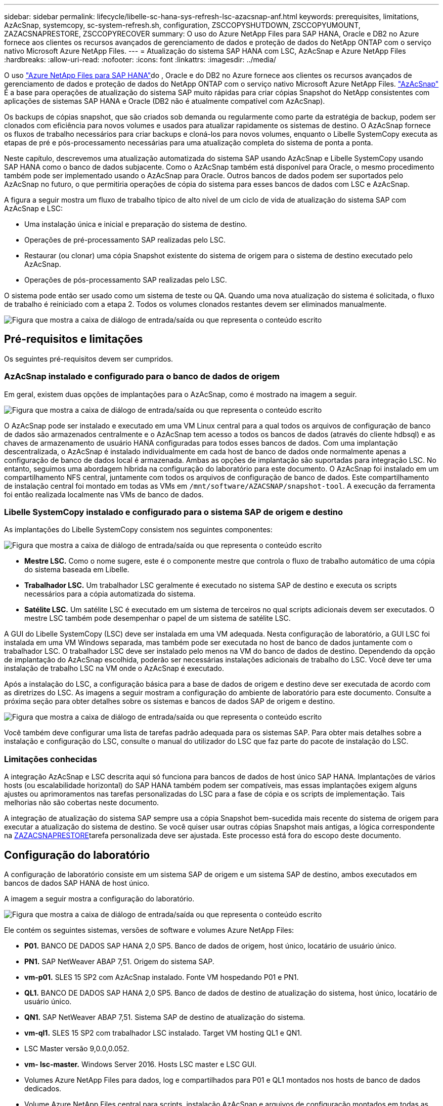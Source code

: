 ---
sidebar: sidebar 
permalink: lifecycle/libelle-sc-hana-sys-refresh-lsc-azacsnap-anf.html 
keywords: prerequisites, limitations, AzAcSnap, systemcopy, sc-system-refresh.sh, configuration, ZSCCOPYSHUTDOWN, ZSCCOPYUMOUNT, ZAZACSNAPRESTORE, ZSCCOPYRECOVER 
summary: O uso do Azure NetApp Files para SAP HANA, Oracle e DB2 no Azure fornece aos clientes os recursos avançados de gerenciamento de dados e proteção de dados do NetApp ONTAP com o serviço nativo Microsoft Azure NetApp Files. 
---
= Atualização do sistema SAP HANA com LSC, AzAcSnap e Azure NetApp Files
:hardbreaks:
:allow-uri-read: 
:nofooter: 
:icons: font
:linkattrs: 
:imagesdir: ../media/


[role="lead"]
O uso https://docs.microsoft.com/en-us/azure/azure-netapp-files/azure-netapp-files-solution-architectures["Azure NetApp Files para SAP HANA"^]do , Oracle e do DB2 no Azure fornece aos clientes os recursos avançados de gerenciamento de dados e proteção de dados do NetApp ONTAP com o serviço nativo Microsoft Azure NetApp Files. https://docs.microsoft.com/en-us/azure/azure-netapp-files/azacsnap-introduction["AzAcSnap"^] É a base para operações de atualização do sistema SAP muito rápidas para criar cópias Snapshot do NetApp consistentes com aplicações de sistemas SAP HANA e Oracle (DB2 não é atualmente compatível com AzAcSnap).

Os backups de cópias snapshot, que são criados sob demanda ou regularmente como parte da estratégia de backup, podem ser clonados com eficiência para novos volumes e usados para atualizar rapidamente os sistemas de destino. O AzAcSnap fornece os fluxos de trabalho necessários para criar backups e cloná-los para novos volumes, enquanto o Libelle SystemCopy executa as etapas de pré e pós-processamento necessárias para uma atualização completa do sistema de ponta a ponta.

Neste capítulo, descrevemos uma atualização automatizada do sistema SAP usando AzAcSnap e Libelle SystemCopy usando SAP HANA como o banco de dados subjacente. Como o AzAcSnap também está disponível para Oracle, o mesmo procedimento também pode ser implementado usando o AzAcSnap para Oracle. Outros bancos de dados podem ser suportados pelo AzAcSnap no futuro, o que permitiria operações de cópia do sistema para esses bancos de dados com LSC e AzAcSnap.

A figura a seguir mostra um fluxo de trabalho típico de alto nível de um ciclo de vida de atualização do sistema SAP com AzAcSnap e LSC:

* Uma instalação única e inicial e preparação do sistema de destino.
* Operações de pré-processamento SAP realizadas pelo LSC.
* Restaurar (ou clonar) uma cópia Snapshot existente do sistema de origem para o sistema de destino executado pelo AzAcSnap.
* Operações de pós-processamento SAP realizadas pelo LSC.


O sistema pode então ser usado como um sistema de teste ou QA. Quando uma nova atualização do sistema é solicitada, o fluxo de trabalho é reiniciado com a etapa 2. Todos os volumes clonados restantes devem ser eliminados manualmente.

image:libelle-sc-image23.png["Figura que mostra a caixa de diálogo de entrada/saída ou que representa o conteúdo escrito"]



== Pré-requisitos e limitações

Os seguintes pré-requisitos devem ser cumpridos.



=== AzAcSnap instalado e configurado para o banco de dados de origem

Em geral, existem duas opções de implantações para o AzAcSnap, como é mostrado na imagem a seguir.

image:libelle-sc-image24.png["Figura que mostra a caixa de diálogo de entrada/saída ou que representa o conteúdo escrito"]

O AzAcSnap pode ser instalado e executado em uma VM Linux central para a qual todos os arquivos de configuração de banco de dados são armazenados centralmente e o AzAcSnap tem acesso a todos os bancos de dados (através do cliente hdbsql) e as chaves de armazenamento de usuário HANA configuradas para todos esses bancos de dados. Com uma implantação descentralizada, o AzAcSnap é instalado individualmente em cada host de banco de dados onde normalmente apenas a configuração de banco de dados local é armazenada. Ambas as opções de implantação são suportadas para integração LSC. No entanto, seguimos uma abordagem híbrida na configuração do laboratório para este documento. O AzAcSnap foi instalado em um compartilhamento NFS central, juntamente com todos os arquivos de configuração de banco de dados. Este compartilhamento de instalação central foi montado em todas as VMs em `/mnt/software/AZACSNAP/snapshot-tool`. A execução da ferramenta foi então realizada localmente nas VMs de banco de dados.



=== Libelle SystemCopy instalado e configurado para o sistema SAP de origem e destino

As implantações do Libelle SystemCopy consistem nos seguintes componentes:

image:libelle-sc-image25.png["Figura que mostra a caixa de diálogo de entrada/saída ou que representa o conteúdo escrito"]

* *Mestre LSC.* Como o nome sugere, este é o componente mestre que controla o fluxo de trabalho automático de uma cópia do sistema baseada em Libelle.
* *Trabalhador LSC.* Um trabalhador LSC geralmente é executado no sistema SAP de destino e executa os scripts necessários para a cópia automatizada do sistema.
* *Satélite LSC.* Um satélite LSC é executado em um sistema de terceiros no qual scripts adicionais devem ser executados. O mestre LSC também pode desempenhar o papel de um sistema de satélite LSC.


A GUI do Libelle SystemCopy (LSC) deve ser instalada em uma VM adequada. Nesta configuração de laboratório, a GUI LSC foi instalada em uma VM Windows separada, mas também pode ser executada no host de banco de dados juntamente com o trabalhador LSC. O trabalhador LSC deve ser instalado pelo menos na VM do banco de dados de destino. Dependendo da opção de implantação do AzAcSnap escolhida, poderão ser necessárias instalações adicionais de trabalho do LSC. Você deve ter uma instalação de trabalho LSC na VM onde o AzAcSnap é executado.

Após a instalação do LSC, a configuração básica para a base de dados de origem e destino deve ser executada de acordo com as diretrizes do LSC. As imagens a seguir mostram a configuração do ambiente de laboratório para este documento. Consulte a próxima seção para obter detalhes sobre os sistemas e bancos de dados SAP de origem e destino.

image:libelle-sc-image26.png["Figura que mostra a caixa de diálogo de entrada/saída ou que representa o conteúdo escrito"]

Você também deve configurar uma lista de tarefas padrão adequada para os sistemas SAP. Para obter mais detalhes sobre a instalação e configuração do LSC, consulte o manual do utilizador do LSC que faz parte do pacote de instalação do LSC.



=== Limitações conhecidas

A integração AzAcSnap e LSC descrita aqui só funciona para bancos de dados de host único SAP HANA. Implantações de vários hosts (ou escalabilidade horizontal) do SAP HANA também podem ser compatíveis, mas essas implantações exigem alguns ajustes ou aprimoramentos nas tarefas personalizadas do LSC para a fase de cópia e os scripts de implementação. Tais melhorias não são cobertas neste documento.

A integração de atualização do sistema SAP sempre usa a cópia Snapshot bem-sucedida mais recente do sistema de origem para executar a atualização do sistema de destino. Se você quiser usar outras cópias Snapshot mais antigas, a lógica correspondente na <<ZAZACSNAPRESTORE>>tarefa personalizada deve ser ajustada. Este processo está fora do escopo deste documento.



== Configuração do laboratório

A configuração de laboratório consiste em um sistema SAP de origem e um sistema SAP de destino, ambos executados em bancos de dados SAP HANA de host único.

A imagem a seguir mostra a configuração do laboratório.

image:libelle-sc-image27.png["Figura que mostra a caixa de diálogo de entrada/saída ou que representa o conteúdo escrito"]

Ele contém os seguintes sistemas, versões de software e volumes Azure NetApp Files:

* *P01.* BANCO DE DADOS SAP HANA 2,0 SP5. Banco de dados de origem, host único, locatário de usuário único.
* *PN1.* SAP NetWeaver ABAP 7,51. Origem do sistema SAP.
* *vm-p01.* SLES 15 SP2 com AzAcSnap instalado. Fonte VM hospedando P01 e PN1.
* *QL1.* BANCO DE DADOS SAP HANA 2,0 SP5. Banco de dados de destino de atualização do sistema, host único, locatário de usuário único.
* *QN1.* SAP NetWeaver ABAP 7,51. Sistema SAP de destino de atualização do sistema.
* *vm-ql1.* SLES 15 SP2 com trabalhador LSC instalado. Target VM hosting QL1 e QN1.
* LSC Master versão 9,0.0,0.052.
* *vm- lsc-master.* Windows Server 2016. Hosts LSC master e LSC GUI.
* Volumes Azure NetApp Files para dados, log e compartilhados para P01 e QL1 montados nos hosts de banco de dados dedicados.
* Volume Azure NetApp Files central para scripts, instalação AzAcSnap e arquivos de configuração montados em todas as VMs.




== Etapas iniciais de preparação única

Antes que a primeira atualização do sistema SAP possa ser executada, você precisa integrar operações de storage baseadas em clonagem e cópia do Azure NetApp Files Snapshot executadas pelo AzAcSnap. Você também deve executar um script auxiliar para iniciar e parar o banco de dados e montar ou desmontar os volumes Azure NetApp Files. Todas as tarefas necessárias são executadas como tarefas personalizadas no LSC como parte da fase de cópia. A imagem a seguir mostra as tarefas personalizadas na lista de tarefas LSC.

image:libelle-sc-image28.png["Figura que mostra a caixa de diálogo de entrada/saída ou que representa o conteúdo escrito"]

Todas as cinco tarefas de cópia são descritas aqui com mais detalhes. Em algumas dessas tarefas, um script de exemplo `sc-system-refresh.sh` é usado para automatizar ainda mais a operação de recuperação de banco de dados SAP HANA necessária e a montagem e desmontagem dos volumes de dados. O script usa uma `LSC: success` mensagem na saída do sistema para indicar uma execução bem-sucedida para o LSC. Detalhes sobre tarefas personalizadas e parâmetros disponíveis podem ser encontrados no manual do usuário do LSC e no guia do desenvolvedor do LSC. Todas as tarefas neste ambiente de laboratório são executadas na VM de banco de dados de destino.


NOTE: O script de exemplo é fornecido como está e não é suportado pelo NetApp. Você pode solicitar o script por e-mail para mailto:ng-sapcc em NetApp.com[ng-sapcc em NetApp.com].



=== Ficheiro de configuração Sc-system-refresh.sh

Como mencionado anteriormente, um script auxiliar é usado para iniciar e parar o banco de dados, montar e desmontar os volumes do Azure NetApp Files e recuperar o banco de dados SAP HANA de uma cópia Snapshot. O script `sc-system-refresh.sh` é armazenado no compartilhamento NFS central. O script requer um arquivo de configuração para cada banco de dados de destino que deve ser armazenado na mesma pasta que o próprio script. O arquivo de configuração deve ter o seguinte nome: `sc-system-refresh-<target DB SID>.cfg` (Por exemplo `sc-system-refresh-QL1.cfg`, neste ambiente de laboratório). O arquivo de configuração usado aqui usa um SID de banco de dados de código fixo/codificado. Com algumas alterações, o script e o arquivo de configuração podem ser aprimorados para tomar o SID do banco de dados de origem como um parâmetro de entrada.

Os seguintes parâmetros devem ser ajustados de acordo com o ambiente específico:

....
# hdbuserstore key, which should be used to connect to the target database
KEY=”QL1SYSTEM”
# single container or MDC
export P01_HANA_DATABASE_TYPE=MULTIPLE_CONTAINERS
# source tenant names { TENANT_SID [, TENANT_SID]* }
export P01_TENANT_DATABASE_NAMES=P01
# cloned vol mount path
export CLONED_VOLUMES_MOUNT_PATH=`tail -2 /mnt/software/AZACSNAP/snapshot_tool/logs/azacsnap-restore-azacsnap-P01.log | grep -oe “[0-9]*\.[0-9]*\.[0-9]*\.[0-9]*:/.* “`
....


=== ZSCCOPYSHUTDOWN

Essa tarefa interrompe o banco de dados SAP HANA de destino. A seção Código desta tarefa contém o seguinte texto:

....
$_include_tool(unix_header.sh)_$
sudo /mnt/software/scripts/sc-system-refresh/sc-system-refresh.sh shutdown $_system(target_db, id)_$ > $_logfile_$
....
O script `sc-system-refresh.sh` usa dois parâmetros, o `shutdown` comando e o SID do DB, para parar o banco de dados SAP HANA usando o sapcontrol. A saída do sistema é redirecionada para o ficheiro de registo LSC padrão. Como mencionado anteriormente, uma `LSC: success` mensagem é usada para indicar a execução bem-sucedida.

image:libelle-sc-image29.png["Figura que mostra a caixa de diálogo de entrada/saída ou que representa o conteúdo escrito"]



=== ZSCCOPYUMOUNT

Esta tarefa desmonta o volume de dados Azure NetApp Files antigo do sistema operacional de banco de dados (SO) de destino. A seção de código desta tarefa contém o seguinte texto:

....
$_include_tool(unix_header.sh)_$
sudo /mnt/software/scripts/sc-system-refresh/sc-system-refresh.sh umount $_system(target_db, id)_$ > $_logfile_$
....
Os mesmos scripts que na tarefa anterior são usados. Os dois parâmetros passados são o `umount` comando e o SID DB.



=== ZAZACSNAPRESTORE

Essa tarefa executa o AzAcSnap para clonar a mais recente cópia Snapshot bem-sucedida do banco de dados de origem para um novo volume para o banco de dados de destino. Essa operação equivale a uma restauração redirecionada do backup em ambientes de backup tradicionais. No entanto, a funcionalidade de clonagem e cópia Snapshot permite que você execute essa tarefa em segundos, mesmo para os maiores bancos de dados. Já, com backups tradicionais, essa tarefa pode levar várias horas com facilidade. A seção de código desta tarefa contém o seguinte texto:

....
$_include_tool(unix_header.sh)_$
sudo /mnt/software/AZACSNAP/snapshot_tool/azacsnap -c restore --restore snaptovol --hanasid $_system(source_db, id)_$ --configfile=/mnt/software/AZACSNAP/snapshot_tool/azacsnap-$_system(source_db, id)_$.json > $_logfile_$
....
A documentação completa para as opções da linha de comando AzAcSnap para o `restore` comando pode ser encontrada na documentação do Azure aqui: https://docs.microsoft.com/en-us/azure/azure-netapp-files/azacsnap-cmd-ref-restore["Restauração usando a ferramenta Snapshot consistente de aplicativos do Azure"^]. A chamada assume que o arquivo de configuração json DB para o banco de dados de origem pode ser encontrado no compartilhamento NFS central com a seguinte convenção de nomenclatura: `azacsnap-<source DB SID>. json`, (Por exemplo, `azacsnap-P01.json` neste ambiente de laboratório).


NOTE: Como a saída do comando AzAcSnap não pode ser alterada, a mensagem padrão `LSC: success` não pode ser usada para essa tarefa. Portanto, a cadeia de carateres `Example mount instructions` da saída AzAcSnap é usada como um código de retorno bem-sucedido. Na versão 5,0 GA do AzAcSnap, esta saída só é gerada se o processo de clonagem tiver sido bem-sucedido.

A figura a seguir mostra a mensagem de restauração AzAcSnap para novo volume de sucesso.

image:libelle-sc-image30.png["Figura que mostra a caixa de diálogo de entrada/saída ou que representa o conteúdo escrito"]



=== ZSCCOPYMOUNT

Esta tarefa monta o novo volume de dados Azure NetApp Files no SO do banco de dados de destino. A seção de código desta tarefa contém o seguinte texto:

....
$_include_tool(unix_header.sh)_$
sudo /mnt/software/scripts/sc-system-refresh/sc-system-refresh.sh mount $_system(target_db, id)_$ > $_logfile_$
....
O script sc-system-refresh.sh é usado novamente, passando o `mount` comando e o SID do banco de dados de destino.



=== ZSCCOPYRECOVER

Essa tarefa executa uma recuperação de banco de dados SAP HANA do banco de dados do sistema e do banco de dados do locatário com base na cópia Snapshot restaurada (clonada). A opção de recuperação usada aqui é para backup de banco de dados específico, como nenhum log adicional, são aplicados para recuperação avançada. Portanto, o tempo de recuperação é muito curto (no máximo alguns minutos). O tempo de execução dessa operação é determinado pela inicialização do banco de dados SAP HANA que acontece automaticamente após o processo de recuperação. Para acelerar o tempo de inicialização, a taxa de transferência do volume de dados do Azure NetApp Files pode ser aumentada temporariamente, se necessário, conforme descrito nesta documentação do Azure: https://docs.microsoft.com/en-us/azure/azure-netapp-files/azure-netapp-files-performance-considerations["Aumentando ou diminuindo dinamicamente a cota de volume"^]. A seção de código desta tarefa contém o seguinte texto:

....
$_include_tool(unix_header.sh)_$
sudo /mnt/software/scripts/sc-system-refresh/sc-system-refresh.sh recover $_system(target_db, id)_$ > $_logfile_$
....
Este script é usado novamente com o `recover` comando e o SID do banco de dados de destino.



== Operação de atualização do sistema SAP HANA

Nesta seção, uma operação de atualização de amostra de sistemas de laboratório mostra as etapas principais deste fluxo de trabalho.

Cópias Snapshot regulares e sob demanda foram criadas para o banco de dados de origem P01, conforme listado no catálogo de backup.

image:libelle-sc-image31.png["Figura que mostra a caixa de diálogo de entrada/saída ou que representa o conteúdo escrito"]

Para a operação de atualização, foi utilizado o último backup a partir de março de 12th. Na secção de detalhes da cópia de segurança, a ID de cópia de segurança externa (EBID) para esta cópia de segurança está listada. Este é o nome da cópia Snapshot do backup correspondente da cópia Snapshot no volume de dados Azure NetApp Files, conforme mostrado na imagem a seguir.

image:libelle-sc-image32.png["Figura que mostra a caixa de diálogo de entrada/saída ou que representa o conteúdo escrito"]

Para iniciar a operação de atualização, selecione a configuração correta na GUI LSC e clique em Iniciar execução.

image:libelle-sc-image33.png["Figura que mostra a caixa de diálogo de entrada/saída ou que representa o conteúdo escrito"]

O LSC começa a executar as tarefas da fase verificar, seguidas das tarefas configuradas da fase Pré.

image:libelle-sc-image34.png["Figura que mostra a caixa de diálogo de entrada/saída ou que representa o conteúdo escrito"]

Como o último passo da fase Pré, o sistema SAP de destino é interrompido. Na fase cópia seguinte, as etapas descritas na seção anterior são executadas. Primeiro, o banco de dados SAP HANA de destino é interrompido e o volume Azure NetApp Files antigo é desmontado do sistema operacional.

image:libelle-sc-image35.png["Figura que mostra a caixa de diálogo de entrada/saída ou que representa o conteúdo escrito"]

A tarefa ZAZACSNAPRESTORE cria um novo volume como um clone da cópia Snapshot existente do sistema P01. As duas imagens a seguir mostram os logs da tarefa na GUI do LSC e o volume clonado do Azure NetApp Files no portal do Azure.

image:libelle-sc-image36.png["Figura que mostra a caixa de diálogo de entrada/saída ou que representa o conteúdo escrito"]

image:libelle-sc-image37.png["Figura que mostra a caixa de diálogo de entrada/saída ou que representa o conteúdo escrito"]

Esse novo volume é então montado no host de banco de dados de destino e o banco de dados do sistema e o banco de dados de locatário são recuperados usando a cópia Snapshot que contém. Após a recuperação bem-sucedida, o banco de dados SAP HANA é iniciado automaticamente. Essa inicialização do banco de dados SAP HANA ocupa a maior parte do tempo da fase Copiar. As etapas restantes geralmente terminam em alguns segundos a alguns minutos, independentemente do tamanho do banco de dados. A imagem a seguir mostra como o banco de dados do sistema é recuperado usando scripts de recuperação Python fornecidos pelo SAP.

image:libelle-sc-image38.png["Figura que mostra a caixa de diálogo de entrada/saída ou que representa o conteúdo escrito"]

Após a fase Copiar, o LSC continua com todas as etapas definidas da fase Post. Quando o processo de atualização do sistema terminar completamente, o sistema de destino estará funcionando novamente e totalmente utilizável. Com este sistema de laboratório, o tempo de execução total para a atualização do sistema SAP foi de aproximadamente 25 minutos, dos quais a fase Copy consumiu pouco menos de 5 minutos.

image:libelle-sc-image39.png["Figura que mostra a caixa de diálogo de entrada/saída ou que representa o conteúdo escrito"]
